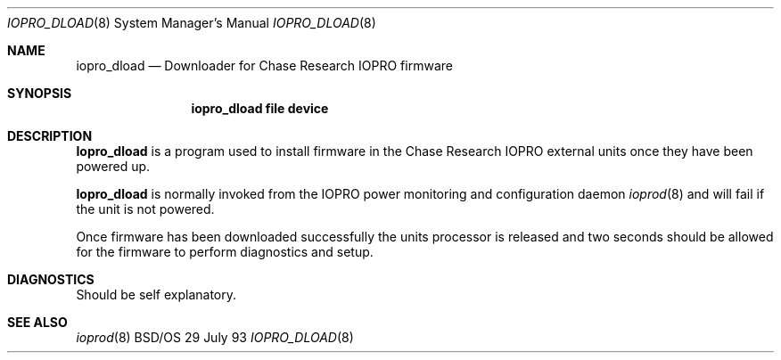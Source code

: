 .\"
.\"     iopro_dload.8,v 1.1 1995/10/24 21:05:22 cp Exp
.\"
.Dd 29 July 93
.Dt IOPRO_DLOAD 8
.Os BSD/OS
.Sh NAME
.Nm iopro_dload
.Nd Downloader for Chase Research IOPRO firmware
.Sh SYNOPSIS
.Nm iopro_dload file device
.Sh DESCRIPTION
.Nm Iopro_dload
is a program used to install firmware in the Chase Research IOPRO
external units once they have been powered up.
.Pp
.Nm Iopro_dload
is normally invoked from the IOPRO power monitoring and configuration
daemon
.Xr ioprod 8
and will fail if the unit is not powered.
.Pp
Once firmware has been downloaded successfully the units processor is released
and two seconds should be allowed for the firmware to perform diagnostics
and setup.
.Sh DIAGNOSTICS
Should be self explanatory.
.Sh SEE ALSO
.Xr ioprod 8
